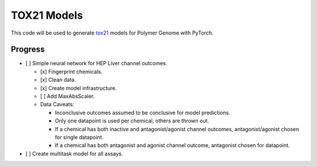 ============
TOX21 Models
============

This code will be used to generate `tox21 <https://tox21.gov>`_ models for
Polymer Genome with PyTorch.

Progress
--------

- [ ] Simple neural network for HEP Liver channel outcomes.

  - [x] Fingerprint chemicals.

  - [x] Clean data.

  - [x] Create model infrastructure.

  - [ ] Add MaxAbsScaler.

  - Data Caveats:

    - Inconclusive outcomes assumed to be conclusive for model predictions.
      
    - Only one datapoint is used per chemical, others are thrown out.

    - If a chemical has both inactive and antagonist/agonist channel outcomes, 
      antagonist/agonist chosen for single datapoint.

    - If a chemical has both antagonist and agonist channel outcome, 
      antagonist chosen for datapoint.

- [ ] Create multitask model for all assays.
